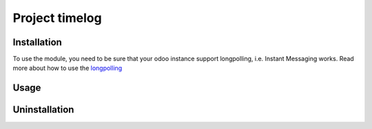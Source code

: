 =================
 Project timelog
=================

Installation
============

To use the module, you need to be sure that your odoo instance support longpolling, i.e. Instant Messaging works.
Read more about how to use the `longpolling  <https://odoo-development.readthedocs.io/en/latest/admin/longpolling.html>`_

Usage
=====

Uninstallation
==============
